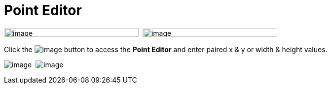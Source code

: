 = Point Editor

image:images/property_editor_point1.png[image,width=273,height=18] 
image:images/property_editor_point2.png[image,width=273,height=18]

Click the image:images/ellipses.png[image] button to access the *Point
Editor* and enter paired x & y or width & height values.

image:images/property_editor_point3.png[image] 
image:images/property_editor_point4.png[image]